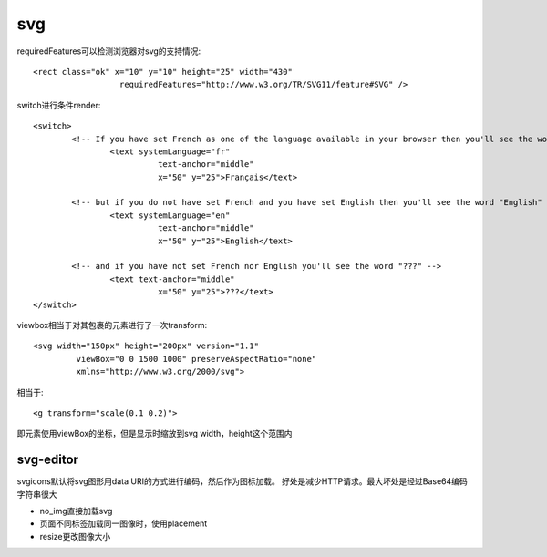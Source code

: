 .. _svg:

***************
svg
***************

requiredFeatures可以检测浏览器对svg的支持情况::

	<rect class="ok" x="10" y="10" height="25" width="430"
			  requiredFeatures="http://www.w3.org/TR/SVG11/feature#SVG" />

switch进行条件render::

	<switch>
		<!-- If you have set French as one of the language available in your browser then you'll see the word "Français" -->
			<text systemLanguage="fr"
				  text-anchor="middle"
				  x="50" y="25">Français</text>

		<!-- but if you do not have set French and you have set English then you'll see the word "English" -->
			<text systemLanguage="en"
				  text-anchor="middle"
				  x="50" y="25">English</text>

		<!-- and if you have not set French nor English you'll see the word "???" -->
			<text text-anchor="middle"
				  x="50" y="25">???</text>
	</switch>

viewbox相当于对其包裹的元素进行了一次transform::

	<svg width="150px" height="200px" version="1.1"
		 viewBox="0 0 1500 1000" preserveAspectRatio="none"
		 xmlns="http://www.w3.org/2000/svg">

相当于::

	<g transform="scale(0.1 0.2)">

即元素使用viewBox的坐标，但是显示时缩放到svg width，height这个范围内

svg-editor
=============

svgicons默认将svg图形用data URI的方式进行编码，然后作为图标加载。
好处是减少HTTP请求。最大坏处是经过Base64编码字符串很大

* no_img直接加载svg
* 页面不同标签加载同一图像时，使用placement
* resize更改图像大小
